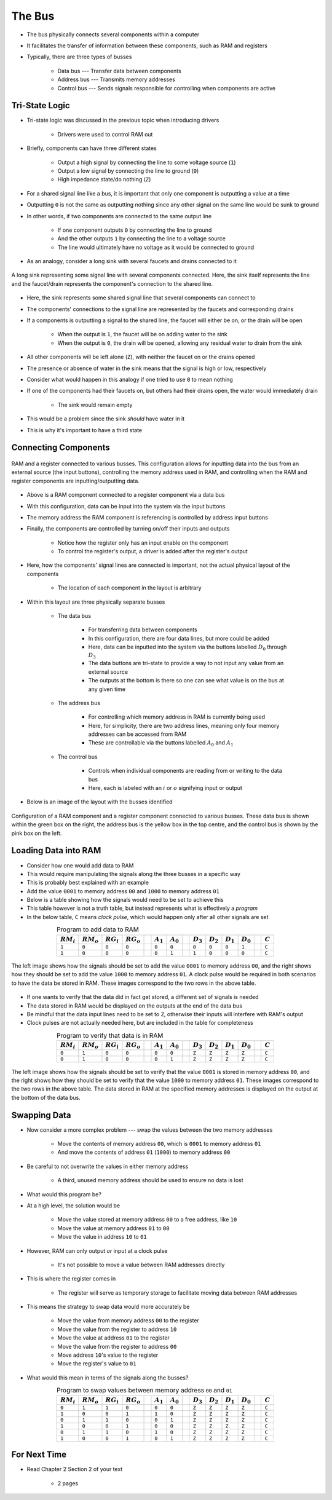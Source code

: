 *******
The Bus
*******

* The bus physically connects several components within a computer
* It facilitates the transfer of information between these components, such as RAM and registers

* Typically, there are three types of busses

    * Data bus --- Transfer data between components
    * Address bus --- Transmits memory addresses
    * Control bus --- Sends signals responsible for controlling when components are active



Tri-State Logic
===============

* Tri-state logic was discussed in the previous topic when introducing drivers

    * Drivers were used to control RAM out


* Briefly, components can have three different states

    * Output a high signal by connecting the line to some voltage source (``1``)
    * Output a low signal by connecting the line to ground (``0``)
    * High impedance state/do nothing (``Z``)


* For a shared signal line like a bus, it is important that only one component is outputting a value at a time
* Outputting ``0`` is not the same as outputting nothing since any other signal on the same line would be sunk to ground
* In other words, if two components are connected to the same output line

    * If one component outputs ``0`` by connecting the line to ground
    * And the other outputs ``1`` by connecting the line to a voltage source
    * The line would ultimately have no voltage as it would be connected to ground


* As an analogy, consider a long sink with several faucets and drains connected to it

.. figure:: sink_with_many_faucets_and_drains.png
    :width: 500 px
    :align: center

    A long sink representing some signal line with several components connected. Here, the sink itself represents the
    line and the faucet/drain represents the component's connection to the shared line.


* Here, the sink represents some shared signal line that several components can connect to
* The components' connections to the signal line are represented by the faucets and corresponding drains

* If a components is outputting a signal to the shared line, the faucet will either be on, or the drain will be open

    * When the output is ``1``, the faucet will be on adding water to the sink
    * When the output is ``0``, the drain will be opened, allowing any residual water to drain from the sink


* All other components will be left alone (``Z``), with neither the faucet on or the drains opened
* The presence or absence of water in the sink means that the signal is high or low, respectively

* Consider what would happen in this analogy if one tried to use ``0`` to mean nothing
* If one of the components had their faucets on, but others had their drains open, the water would immediately drain

    * The sink would remain empty


* This would be a problem since the sink *should* have water in it
* This is why it's important to have a third state



Connecting Components
=====================

.. figure:: ram_register_schematic.png
    :width: 500 px
    :align: center

    RAM and a register connected to various busses. This configuration allows for inputting data into the bus from an
    external source (the input buttons), controlling the memory address used in RAM, and controlling when the RAM and
    register components are inputting/outputting data.


* Above is a RAM component connected to a register component via a data bus
* With this configuration, data can be input into the system via the input buttons
* The memory address the RAM component is referencing is controlled by address input buttons
* Finally, the components are controlled by turning on/off their inputs and outputs

    * Notice how the register only has an input enable on the component
    * To control the register's output, a driver is added after the register's output


* Here, how the components' signal lines are connected is important, not the actual physical layout of the components

    * The location of each component in the layout is arbitrary


* Within this layout are three physically separate busses

    * The data bus

        * For transferring data between components
        * In this configuration, there are four data lines, but more could be added
        * Here, data can be inputted into the system via the buttons labelled :math:`D_{0}` through :math:`D_{3}`
        * The data buttons are tri-state to provide a way to not input any value from an external source
        * The outputs at the bottom is there so one can see what value is on the bus at any given time


    * The address bus

        * For controlling which memory address in RAM is currently being used
        * Here, for simplicity, there are two address lines, meaning only four memory addresses can be accessed from RAM
        * These are controllable via the buttons labelled :math:`A_{0}` and :math:`A_{1}`


    * The control bus

        * Controls when individual components are reading from or writing to the data bus
        * Here, each is labeled with an :math:`i` or :math:`o` signifying input or output


* Below is an image of the layout with the busses identified

.. figure:: ram_register_schematic_bus_labels.png
    :width: 500 px
    :align: center

    Configuration of a RAM component and a register component connected to various busses. These data bus is shown
    within the green box on the right, the address bus is the yellow box in the top centre, and the control bus is shown
    by the pink box on the left.


Loading Data into RAM
=====================

* Consider how one would add data to RAM
* This would require manipulating the signals along the three busses in a specific way

* This is probably best explained with an example
* Add the value ``0001`` to memory address ``00`` and ``1000`` to memory address ``01``
* Below is a table showing how the signals would need to be set to achieve this
* This table however is not a truth table, but instead represents what is effectively a *program*
* In the below table, ``C`` means *clock pulse*, which would happen only after all other signals are set

.. list-table:: Program to add data to RAM
    :widths: auto
    :align: center
    :header-rows: 1

    * - :math:`RM_{i}`
      - :math:`RM_{o}`
      - :math:`RG_{i}`
      - :math:`RG_{o}`
      -
      - :math:`A_{1}`
      - :math:`A_{0}`
      -
      - :math:`D_{3}`
      - :math:`D_{2}`
      - :math:`D_{1}`
      - :math:`D_{0}`
      -
      - :math:`C`
    * - ``1``
      - ``0``
      - ``0``
      - ``0``
      -
      - ``0``
      - ``0``
      -
      - ``0``
      - ``0``
      - ``0``
      - ``1``
      -
      - ``C``
    * - ``1``
      - ``0``
      - ``0``
      - ``0``
      -
      - ``0``
      - ``1``
      -
      - ``1``
      - ``0``
      - ``0``
      - ``0``
      -
      - ``C``


.. figure:: ram_register_schematic_adding_data.png
    :width: 666 px
    :align: center

    The left image shows how the signals should be set to add the value ``0001`` to memory address ``00``, and the right
    shows how they should be set to add the value ``1000`` to memory address ``01``. A clock pulse would be required in
    both scenarios to have the data be stored in RAM. These images correspond to the two rows in the above table.


* If one wants to verify that the data did in fact get stored, a different set of signals is needed
* The data stored in RAM would be displayed on the outputs at the end of the data bus
* Be mindful that the data input lines need to be set to ``Z``, otherwise their inputs will interfere with RAM's output
* Clock pulses are not actually needed here, but are included in the table for completeness

.. list-table:: Program to verify that data is in RAM
    :widths: auto
    :align: center
    :header-rows: 1

    * - :math:`RM_{i}`
      - :math:`RM_{o}`
      - :math:`RG_{i}`
      - :math:`RG_{o}`
      -
      - :math:`A_{1}`
      - :math:`A_{0}`
      -
      - :math:`D_{3}`
      - :math:`D_{2}`
      - :math:`D_{1}`
      - :math:`D_{0}`
      -
      - :math:`C`
    * - ``0``
      - ``1``
      - ``0``
      - ``0``
      -
      - ``0``
      - ``0``
      -
      - ``Z``
      - ``Z``
      - ``Z``
      - ``Z``
      -
      - ``C``
    * - ``0``
      - ``1``
      - ``0``
      - ``0``
      -
      - ``0``
      - ``1``
      -
      - ``Z``
      - ``Z``
      - ``Z``
      - ``Z``
      -
      - ``C``


.. figure:: ram_register_schematic_checking_data.png
    :width: 666 px
    :align: center

    The left image shows how the signals should be set to verify that the value ``0001`` is stored in memory address
    ``00``, and the right shows how they should be set to verify that the value ``1000`` to memory address ``01``. These
    images correspond to the two rows in the above table. The data stored in RAM at the specified memory addresses is
    displayed on the output at the bottom of the data bus.



Swapping Data
=============

* Now consider a more complex problem --- swap the values between the two memory addresses

    * Move the contents of memory address ``00``, which is ``0001`` to memory address ``01``
    * And move the contents of address ``01`` (``1000``) to memory address ``00``


* Be careful to not overwrite the values in either memory address

    * A third, unused memory address should be used to ensure no data is lost


* What would this program be?
* At a high level, the solution would be

    * Move the value stored at memory address ``00`` to a free address, like ``10``
    * Move the value at memory address ``01`` to ``00``
    * Move the value in address ``10`` to ``01``


* However, RAM can only output *or* input at a clock pulse

    * It's not possible to move a value between RAM addresses directly


* This is where the register comes in

    * The register will serve as temporary storage to facilitate moving data between RAM addresses


* This means the strategy to swap data would more accurately be

    * Move the value from memory address ``00`` to the register
    * Move the value from the register to address ``10``
    * Move the value at address ``01`` to the register
    * Move the value from the register to address ``00``
    * Move address ``10``\'s value to the register
    * Move the register's value to ``01``


* What would this mean in terms of the signals along the busses?

.. list-table:: Program to swap values between memory address ``00`` and ``01``
    :widths: auto
    :align: center
    :header-rows: 1

    * - :math:`RM_{i}`
      - :math:`RM_{o}`
      - :math:`RG_{i}`
      - :math:`RG_{o}`
      -
      - :math:`A_{1}`
      - :math:`A_{0}`
      -
      - :math:`D_{3}`
      - :math:`D_{2}`
      - :math:`D_{1}`
      - :math:`D_{0}`
      -
      - :math:`C`
    * - ``0``
      - ``1``
      - ``1``
      - ``0``
      -
      - ``0``
      - ``0``
      -
      - ``Z``
      - ``Z``
      - ``Z``
      - ``Z``
      -
      - ``C``
    * - ``1``
      - ``0``
      - ``0``
      - ``1``
      -
      - ``1``
      - ``0``
      -
      - ``Z``
      - ``Z``
      - ``Z``
      - ``Z``
      -
      - ``C``
    * - ``0``
      - ``1``
      - ``1``
      - ``0``
      -
      - ``0``
      - ``1``
      -
      - ``Z``
      - ``Z``
      - ``Z``
      - ``Z``
      -
      - ``C``
    * - ``1``
      - ``0``
      - ``0``
      - ``1``
      -
      - ``0``
      - ``0``
      -
      - ``Z``
      - ``Z``
      - ``Z``
      - ``Z``
      -
      - ``C``
    * - ``0``
      - ``1``
      - ``1``
      - ``0``
      -
      - ``1``
      - ``0``
      -
      - ``Z``
      - ``Z``
      - ``Z``
      - ``Z``
      -
      - ``C``
    * - ``1``
      - ``0``
      - ``0``
      - ``1``
      -
      - ``0``
      - ``1``
      -
      - ``Z``
      - ``Z``
      - ``Z``
      - ``Z``
      -
      - ``C``


For Next Time
=============

* Read Chapter 2 Section 2 of your text

    * 2 pages